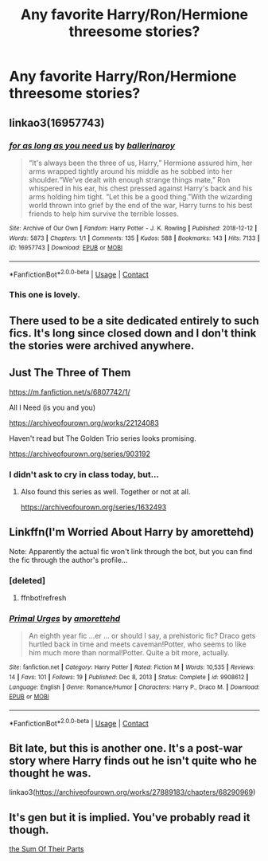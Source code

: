 #+TITLE: Any favorite Harry/Ron/Hermione threesome stories?

* Any favorite Harry/Ron/Hermione threesome stories?
:PROPERTIES:
:Author: NotSoSnarky
:Score: 9
:DateUnix: 1617232543.0
:DateShort: 2021-Apr-01
:FlairText: Request
:END:

** linkao3(16957743)
:PROPERTIES:
:Author: hrmdurr
:Score: 10
:DateUnix: 1617234582.0
:DateShort: 2021-Apr-01
:END:

*** [[https://archiveofourown.org/works/16957743][*/for as long as you need us/*]] by [[https://www.archiveofourown.org/users/ballerinaroy/pseuds/ballerinaroy][/ballerinaroy/]]

#+begin_quote
  “It's always been the three of us, Harry,” Hermione assured him, her arms wrapped tightly around his middle as he sobbed into her shoulder.“We've dealt with enough strange things mate,” Ron whispered in his ear, his chest pressed against Harry's back and his arms holding him tight. “Let this be a good thing.”With the wizarding world thrown into grief by the end of the war, Harry turns to his best friends to help him survive the terrible losses.
#+end_quote

^{/Site/:} ^{Archive} ^{of} ^{Our} ^{Own} ^{*|*} ^{/Fandom/:} ^{Harry} ^{Potter} ^{-} ^{J.} ^{K.} ^{Rowling} ^{*|*} ^{/Published/:} ^{2018-12-12} ^{*|*} ^{/Words/:} ^{5873} ^{*|*} ^{/Chapters/:} ^{1/1} ^{*|*} ^{/Comments/:} ^{135} ^{*|*} ^{/Kudos/:} ^{588} ^{*|*} ^{/Bookmarks/:} ^{143} ^{*|*} ^{/Hits/:} ^{7133} ^{*|*} ^{/ID/:} ^{16957743} ^{*|*} ^{/Download/:} ^{[[https://archiveofourown.org/downloads/16957743/for%20as%20long%20as%20you%20need.epub?updated_at=1613438167][EPUB]]} ^{or} ^{[[https://archiveofourown.org/downloads/16957743/for%20as%20long%20as%20you%20need.mobi?updated_at=1613438167][MOBI]]}

--------------

*FanfictionBot*^{2.0.0-beta} | [[https://github.com/FanfictionBot/reddit-ffn-bot/wiki/Usage][Usage]] | [[https://www.reddit.com/message/compose?to=tusing][Contact]]
:PROPERTIES:
:Author: FanfictionBot
:Score: 2
:DateUnix: 1617234602.0
:DateShort: 2021-Apr-01
:END:


*** This one is lovely.
:PROPERTIES:
:Author: VD909
:Score: 1
:DateUnix: 1617328368.0
:DateShort: 2021-Apr-02
:END:


** There used to be a site dedicated entirely to such fics. It's long since closed down and I don't think the stories were archived anywhere.
:PROPERTIES:
:Author: philosophize
:Score: 1
:DateUnix: 1617233610.0
:DateShort: 2021-Apr-01
:END:


** Just The Three of Them

[[https://m.fanfiction.net/s/6807742/1/]]

All I Need (is you and you)

[[https://archiveofourown.org/works/22124083]]

Haven't read but The Golden Trio series looks promising.

[[https://archiveofourown.org/series/903192]]
:PROPERTIES:
:Author: SwishWishes
:Score: 4
:DateUnix: 1617236429.0
:DateShort: 2021-Apr-01
:END:

*** I didn't ask to cry in class today, but...
:PROPERTIES:
:Author: _darth_revan
:Score: 1
:DateUnix: 1617250998.0
:DateShort: 2021-Apr-01
:END:

**** Also found this series as well. Together or not at all.

[[https://archiveofourown.org/series/1632493]]
:PROPERTIES:
:Author: SwishWishes
:Score: 2
:DateUnix: 1617292609.0
:DateShort: 2021-Apr-01
:END:


** Linkffn(I'm Worried About Harry by amorettehd)

Note: Apparently the actual fic won't link through the bot, but you can find the fic through the author's profile...
:PROPERTIES:
:Author: Japanese_Lasagna
:Score: 1
:DateUnix: 1617250149.0
:DateShort: 2021-Apr-01
:END:

*** [deleted]
:PROPERTIES:
:Score: 1
:DateUnix: 1617250175.0
:DateShort: 2021-Apr-01
:END:

**** ffnbot!refresh
:PROPERTIES:
:Author: Japanese_Lasagna
:Score: 1
:DateUnix: 1617250252.0
:DateShort: 2021-Apr-01
:END:


*** [[https://www.fanfiction.net/s/9908612/1/][*/Primal Urges/*]] by [[https://www.fanfiction.net/u/4669202/amorettehd][/amorettehd/]]

#+begin_quote
  An eighth year fic ...er ... or should I say, a prehistoric fic? Draco gets hurtled back in time and meets caveman!Potter, who seems to like him much more than normal!Potter. Quite a bit more, actually.
#+end_quote

^{/Site/:} ^{fanfiction.net} ^{*|*} ^{/Category/:} ^{Harry} ^{Potter} ^{*|*} ^{/Rated/:} ^{Fiction} ^{M} ^{*|*} ^{/Words/:} ^{10,535} ^{*|*} ^{/Reviews/:} ^{14} ^{*|*} ^{/Favs/:} ^{101} ^{*|*} ^{/Follows/:} ^{19} ^{*|*} ^{/Published/:} ^{Dec} ^{8,} ^{2013} ^{*|*} ^{/Status/:} ^{Complete} ^{*|*} ^{/id/:} ^{9908612} ^{*|*} ^{/Language/:} ^{English} ^{*|*} ^{/Genre/:} ^{Romance/Humor} ^{*|*} ^{/Characters/:} ^{Harry} ^{P.,} ^{Draco} ^{M.} ^{*|*} ^{/Download/:} ^{[[http://www.ff2ebook.com/old/ffn-bot/index.php?id=9908612&source=ff&filetype=epub][EPUB]]} ^{or} ^{[[http://www.ff2ebook.com/old/ffn-bot/index.php?id=9908612&source=ff&filetype=mobi][MOBI]]}

--------------

*FanfictionBot*^{2.0.0-beta} | [[https://github.com/FanfictionBot/reddit-ffn-bot/wiki/Usage][Usage]] | [[https://www.reddit.com/message/compose?to=tusing][Contact]]
:PROPERTIES:
:Author: FanfictionBot
:Score: 0
:DateUnix: 1617250290.0
:DateShort: 2021-Apr-01
:END:


** Bit late, but this is another one. It's a post-war story where Harry finds out he isn't quite who he thought he was.

linkao3([[https://archiveofourown.org/works/27889183/chapters/68290969]])
:PROPERTIES:
:Author: Genindraz
:Score: 1
:DateUnix: 1617370196.0
:DateShort: 2021-Apr-02
:END:


** It's gen but it is implied. You've probably read it though.

[[https://www.fanfiction.net/s/11858167/1/The-Sum-of-Their-Parts][the Sum Of Their Parts]]
:PROPERTIES:
:Author: HELLOOOOOOooooot
:Score: 0
:DateUnix: 1617275496.0
:DateShort: 2021-Apr-01
:END:
